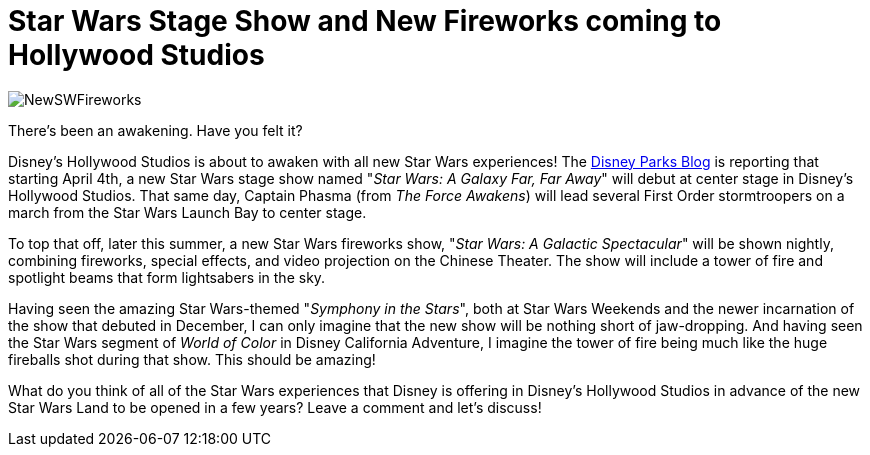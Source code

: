 = Star Wars Stage Show and New Fireworks coming to Hollywood Studios
:hp-tags: Disney World, Hollywood Studios, Star Wars, News

image::covers/NewSWFireworks.jpeg[caption="Star Wars: A Galactic Spectacular"]

There's been an awakening. Have you felt it?

Disney's Hollywood Studios is about to awaken with all new Star Wars experiences! The https://disneyparks.disney.go.com/blog/2016/02/new-star-wars-nighttime-spectacular-announced-set-to-make-theme-park-history/[Disney Parks Blog] is reporting that starting April 4th, a new Star Wars stage show named "_Star Wars: A Galaxy Far, Far Away_" will debut at center stage in Disney's Hollywood Studios. That same day, Captain Phasma (from _The Force Awakens_) will lead several First Order stormtroopers on a march from the Star Wars Launch Bay to center stage.

To top that off, later this summer, a new Star Wars fireworks show, "_Star Wars: A Galactic Spectacular_" will be shown nightly, combining fireworks, special effects, and video projection on the Chinese Theater. The show will include a tower of fire and spotlight beams that form lightsabers in the sky.

Having seen the amazing Star Wars-themed "_Symphony in the Stars_", both at Star Wars Weekends and the newer incarnation of the show that debuted in December, I can only imagine that the new show will be nothing short of jaw-dropping. And having seen the Star Wars segment of _World of Color_ in Disney California Adventure, I imagine the tower of fire being much like the huge fireballs shot during that show. This should be amazing!

What do you think of all of the Star Wars experiences that Disney is offering in Disney's Hollywood Studios in advance of the new Star Wars Land to be opened in a few years? Leave a comment and let's discuss!